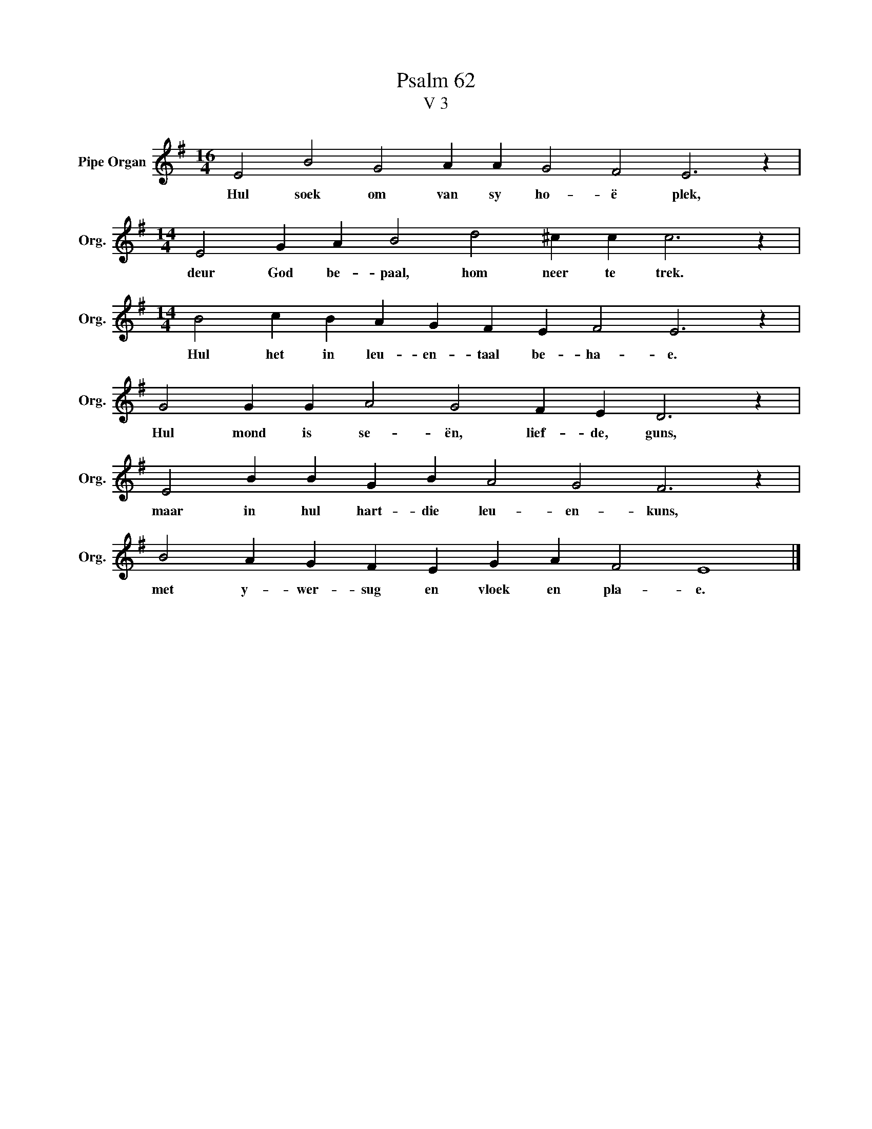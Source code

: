 X:1
T:Psalm 62
T:V 3
L:1/4
M:16/4
I:linebreak $
K:G
V:1 treble nm="Pipe Organ" snm="Org."
V:1
 E2 B2 G2 A A G2 F2 E3 z |$[M:14/4] E2 G A B2 d2 ^c c c3 z |$[M:14/4] B2 c B A G F E F2 E3 z |$ %3
w: Hul soek om van sy ho- ë plek,|deur God be- paal, hom neer te trek.|Hul het in leu- en- taal be- ha- e.|
 G2 G G A2 G2 F E D3 z |$ E2 B B G B A2 G2 F3 z |$ B2 A G F E G A F2 E4 |] %6
w: Hul mond is se- ën, lief- de, guns,|maar in hul hart- die leu- en- kuns,|met y- wer- sug en vloek en pla- e.|

